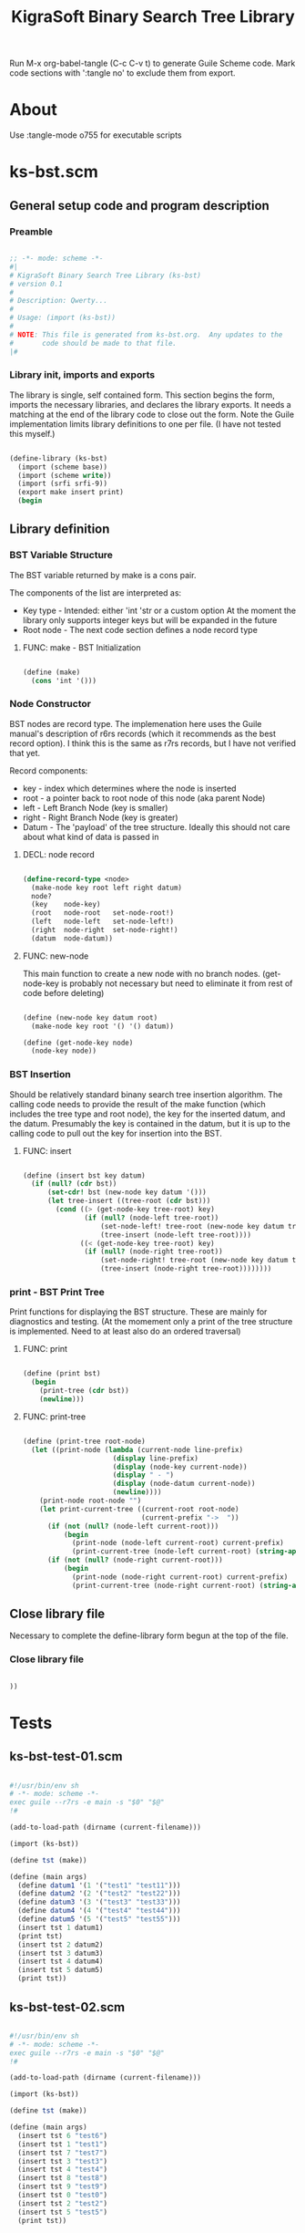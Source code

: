 #+title:   KigraSoft Binary Search Tree Library
#+startup: show4levels

Run M-x org-babel-tangle (C-c C-v t) to generate Guile Scheme code.
Mark code sections with ':tangle no' to exclude them from export.

* About

Use :tangle-mode o755 for executable scripts

* ks-bst.scm
:PROPERTIES:
:header-args:scheme: :tangle ks-bst.scm
:END:

** General setup code and program description

*** Preamble

#+begin_src scheme

  ;; -*- mode: scheme -*-
  #|
  # KigraSoft Binary Search Tree Library (ks-bst)
  # version 0.1
  #
  # Description: Qwerty...
  #
  # Usage: (import (ks-bst))
  #
  # NOTE: This file is generated from ks-bst.org.  Any updates to the
  #       code should be made to that file.
  |#

#+end_src

*** Library init, imports and exports

The library is single, self contained form.  This section begins the
form, imports the necessary libraries, and declares the library
exports.  It needs a matching at the end of the library code to close
out the form.  Note the Guile implementation limits library
definitions to one per file. (I have not tested this myself.)

#+begin_src scheme

  (define-library (ks-bst)
    (import (scheme base))
    (import (scheme write))
    (import (srfi srfi-9))
    (export make insert print)
    (begin

#+end_src

** Library definition

*** BST Variable Structure

The BST variable returned by make is a cons pair.

The components of the list are interpreted as:
- Key type - Intended: either 'int 'str or a custom option
  At the moment the library only supports integer keys but will be expanded in the future
- Root node - The next code section defines a node record type
  
**** FUNC: make - BST Initialization

#+begin_src scheme

  (define (make)
    (cons 'int '()))
  
#+end_src

*** Node Constructor

BST nodes are record type.  The implemenation here uses the Guile
manual's description of r6rs records (which it recommends as the best
record option).  I think this is the same as r7rs records, but I have
not verified that yet.

Record components:
- key   - index which determines where the node is inserted
- root  - a pointer back to root node of this node (aka parent Node)
- left  - Left Branch Node (key is smaller)
- right - Right Branch Node (key is greater)
- Datum - The 'payload' of the tree structure.
          Ideally this should not care about what kind of data is passed in

**** DECL: node record

  #+begin_src scheme

    (define-record-type <node>
      (make-node key root left right datum)
      node?
      (key    node-key)
      (root   node-root   set-node-root!)
      (left   node-left   set-node-left!)
      (right  node-right  set-node-right!)
      (datum  node-datum))

  #+end_src

**** FUNC: new-node

This main function to create a new node with no branch nodes.
(get-node-key is probably not necessary but need to eliminate it from rest of code before deleting)

#+begin_src scheme

  (define (new-node key datum root)
    (make-node key root '() '() datum))

  (define (get-node-key node)
    (node-key node))

#+end_src

*** BST Insertion

Should be relatively standard binany search tree insertion algorithm.
The calling code needs to provide the result of the make function
(which includes the tree type and root node), the key for the inserted
datum, and the datum.  Presumably the key is contained in the datum,
but it is up to the calling code to pull out the key for insertion
into the BST.

**** FUNC: insert

#+begin_src scheme

  (define (insert bst key datum)
    (if (null? (cdr bst))
        (set-cdr! bst (new-node key datum '()))
        (let tree-insert ((tree-root (cdr bst)))
          (cond ((> (get-node-key tree-root) key)
                 (if (null? (node-left tree-root))
                     (set-node-left! tree-root (new-node key datum tree-root))
                     (tree-insert (node-left tree-root))))
                ((< (get-node-key tree-root) key)
                 (if (null? (node-right tree-root))
                     (set-node-right! tree-root (new-node key datum tree-root))
                     (tree-insert (node-right tree-root))))))))

#+end_src

*** print - BST Print Tree

Print functions for displaying the BST structure.  These are mainly
for diagnostics and testing.  (At the momement only a print of the
tree structure is implemented.  Need to at least also do an ordered
traversal)

**** FUNC: print

#+begin_src scheme

  (define (print bst)
    (begin
      (print-tree (cdr bst))
      (newline)))

#+end_src

**** FUNC: print-tree

#+begin_src scheme

  (define (print-tree root-node)
    (let ((print-node (lambda (current-node line-prefix)
                        (display line-prefix)
                        (display (node-key current-node))
                        (display " - ")
                        (display (node-datum current-node))
                        (newline))))
      (print-node root-node "")
      (let print-current-tree ((current-root root-node)
                               (current-prefix "->  "))
        (if (not (null? (node-left current-root)))
            (begin
              (print-node (node-left current-root) current-prefix)
              (print-current-tree (node-left current-root) (string-append "    " current-prefix))))
        (if (not (null? (node-right current-root)))
            (begin
              (print-node (node-right current-root) current-prefix)
              (print-current-tree (node-right current-root) (string-append "    " current-prefix)))))))

#+end_src

** Close library file

Necessary to complete the define-library form begun at the top of the file.

*** Close library file

#+begin_src scheme

  ))
  
#+end_src

* Tests

** ks-bst-test-01.scm
:PROPERTIES:
:header-args:scheme: :tangle ks-bst-test-01.scm :tangle-mode o755
:END:

#+begin_src scheme

  #!/usr/bin/env sh
  # -*- mode: scheme -*-
  exec guile --r7rs -e main -s "$0" "$@"
  !#

  (add-to-load-path (dirname (current-filename)))

  (import (ks-bst))

  (define tst (make))

  (define (main args)
    (define datum1 '(1 '("test1" "test11")))
    (define datum2 '(2 '("test2" "test22")))
    (define datum3 '(3 '("test3" "test33")))
    (define datum4 '(4 '("test4" "test44")))
    (define datum5 '(5 '("test5" "test55")))
    (insert tst 1 datum1)
    (print tst)
    (insert tst 2 datum2)
    (insert tst 3 datum3)
    (insert tst 4 datum4)
    (insert tst 5 datum5)
    (print tst))

#+end_src

** ks-bst-test-02.scm
:PROPERTIES:
:header-args:scheme: :tangle ks-bst-test-02.scm :tangle-mode o755
:END:

#+begin_src scheme

  #!/usr/bin/env sh
  # -*- mode: scheme -*-
  exec guile --r7rs -e main -s "$0" "$@"
  !#

  (add-to-load-path (dirname (current-filename)))

  (import (ks-bst))

  (define tst (make))

  (define (main args)
    (insert tst 6 "test6")
    (insert tst 1 "test1")
    (insert tst 7 "test7")
    (insert tst 3 "test3")
    (insert tst 4 "test4")
    (insert tst 8 "test8")
    (insert tst 9 "test9")
    (insert tst 0 "test0")
    (insert tst 2 "test2")
    (insert tst 5 "test5")
    (print tst))

#+end_src

